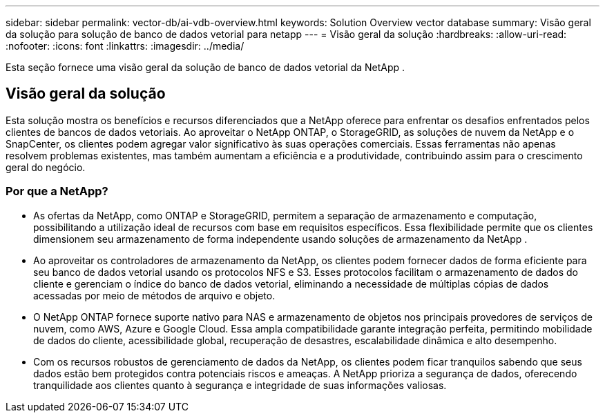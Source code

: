 ---
sidebar: sidebar 
permalink: vector-db/ai-vdb-overview.html 
keywords: Solution Overview vector database 
summary: Visão geral da solução para solução de banco de dados vetorial para netapp 
---
= Visão geral da solução
:hardbreaks:
:allow-uri-read: 
:nofooter: 
:icons: font
:linkattrs: 
:imagesdir: ../media/


[role="lead"]
Esta seção fornece uma visão geral da solução de banco de dados vetorial da NetApp .



== Visão geral da solução

Esta solução mostra os benefícios e recursos diferenciados que a NetApp oferece para enfrentar os desafios enfrentados pelos clientes de bancos de dados vetoriais.  Ao aproveitar o NetApp ONTAP, o StorageGRID, as soluções de nuvem da NetApp e o SnapCenter, os clientes podem agregar valor significativo às suas operações comerciais.  Essas ferramentas não apenas resolvem problemas existentes, mas também aumentam a eficiência e a produtividade, contribuindo assim para o crescimento geral do negócio.



=== Por que a NetApp?

* As ofertas da NetApp, como ONTAP e StorageGRID, permitem a separação de armazenamento e computação, possibilitando a utilização ideal de recursos com base em requisitos específicos.  Essa flexibilidade permite que os clientes dimensionem seu armazenamento de forma independente usando soluções de armazenamento da NetApp .
* Ao aproveitar os controladores de armazenamento da NetApp, os clientes podem fornecer dados de forma eficiente para seu banco de dados vetorial usando os protocolos NFS e S3.  Esses protocolos facilitam o armazenamento de dados do cliente e gerenciam o índice do banco de dados vetorial, eliminando a necessidade de múltiplas cópias de dados acessadas por meio de métodos de arquivo e objeto.
* O NetApp ONTAP fornece suporte nativo para NAS e armazenamento de objetos nos principais provedores de serviços de nuvem, como AWS, Azure e Google Cloud.  Essa ampla compatibilidade garante integração perfeita, permitindo mobilidade de dados do cliente, acessibilidade global, recuperação de desastres, escalabilidade dinâmica e alto desempenho.
* Com os recursos robustos de gerenciamento de dados da NetApp, os clientes podem ficar tranquilos sabendo que seus dados estão bem protegidos contra potenciais riscos e ameaças.  A NetApp prioriza a segurança de dados, oferecendo tranquilidade aos clientes quanto à segurança e integridade de suas informações valiosas.

